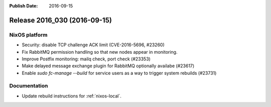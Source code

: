 :Publish Date: 2016-09-15

Release 2016_030 (2016-09-15)
-----------------------------

NixOS platform
^^^^^^^^^^^^^^

* Security: disable TCP challenge ACK limit (CVE-2016-5696, #23260)
* Fix RabbitMQ permission handling so that new nodes appear in monitoring.
* Improve Postfix monitoring: mailq check, port check (#23353)
* Make delayed message exchange plugin for RabbitMQ optionally availabe (#23617)
* Enable `sudo fc-manage --build` for service users as a way to trigger system
  rebuilds (#23731)

Documentation
^^^^^^^^^^^^^

* Update rebuild instructions for :ref:`nixos-local`.

.. vim: set spell spelllang=en:
